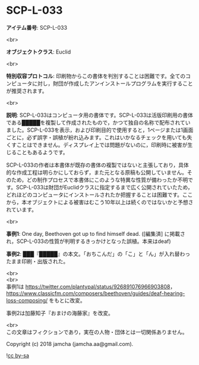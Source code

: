#+OPTIONS: toc:nil
#+OPTIONS: \n:t

* SCP-L-033

  *アイテム番号*: SCP-L-033

  <br>

  *オブジェクトクラス*: Euclid

  <br>

  *特別収容プロトコル*: 印刷物からこの書体を判別することは困難です。全てのコンピュータに対し，財団が作成したアンインストールプログラムを実行することが推奨されます。

  <br>

  *説明*: SCP-L-033はコンピュータ用の書体です。SCP-L-033は活版印刷用の書体である█████を複製して作成されたもので，かつて独自の名称で配布されていました。SCP-L-033を表示，および印刷目的で使用すると，1ページまたは1画面ごとに，必ず誤字・誤植が紛れ込みます。これはいかなるチェックを用いても失くすことはできません。ディスプレイ上では問題がないのに，印刷時に被害が生じることもあるようです。

  SCP-L-033の作者は本書体が既存の書体の複製ではないと主張しており，具体的な作成工程は明らかにしておらず，また元となる原稿も公開していません。そのため，どの制作プロセスで本書体にこのような特異な性質が備わったか不明です。SCP-L-033は財団がEuclidクラスに指定するまで広く公開されていたため，どれほどのコンピュータにインストールされたか把握することは困難です。ここから，本オブジェクトによる被害はむこう10年以上は続くのではないかと予想されています。

  <br>

  *事例1*: One day, Beethoven got up to find himself dead. ([編集済] に掲載され，SCP-L-033の性質が判明するきっかけとなった誤植。本来はdeaf)

  *事例2*: ███『█████』の本文。「おちこんだ」の「こ」と「ん」が入れ替わったまま印刷・出版された。

  <br>
  <br>
  事例1は https://twitter.com/plantypal/status/926891076966903808， https://www.classicfm.com/composers/beethoven/guides/deaf-hearing-loss-composing/ をもとに改変。

  事例2は加藤知子『おまけの海藤家』を改変。

  <br>
  この文章はフィクションであり，実在の人物・団体とは一切関係ありません。

  Copyright (c) 2018 jamcha (jamcha.aa@gmail.com).

  ![[https://i.creativecommons.org/l/by-sa/4.0/88x31.png][cc by-sa]]
